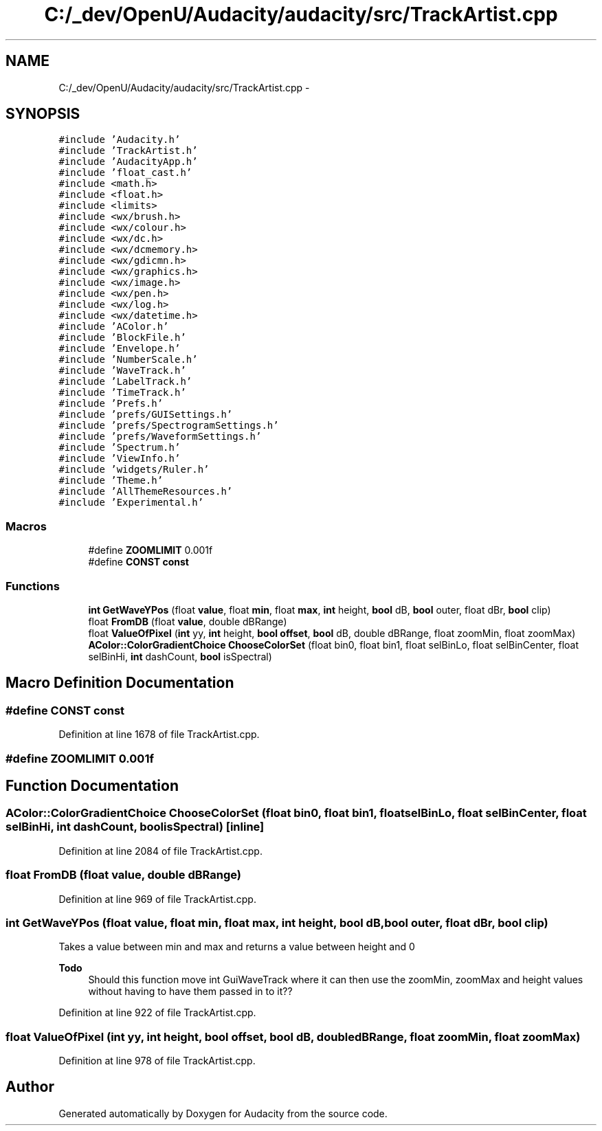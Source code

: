 .TH "C:/_dev/OpenU/Audacity/audacity/src/TrackArtist.cpp" 3 "Thu Apr 28 2016" "Audacity" \" -*- nroff -*-
.ad l
.nh
.SH NAME
C:/_dev/OpenU/Audacity/audacity/src/TrackArtist.cpp \- 
.SH SYNOPSIS
.br
.PP
\fC#include 'Audacity\&.h'\fP
.br
\fC#include 'TrackArtist\&.h'\fP
.br
\fC#include 'AudacityApp\&.h'\fP
.br
\fC#include 'float_cast\&.h'\fP
.br
\fC#include <math\&.h>\fP
.br
\fC#include <float\&.h>\fP
.br
\fC#include <limits>\fP
.br
\fC#include <wx/brush\&.h>\fP
.br
\fC#include <wx/colour\&.h>\fP
.br
\fC#include <wx/dc\&.h>\fP
.br
\fC#include <wx/dcmemory\&.h>\fP
.br
\fC#include <wx/gdicmn\&.h>\fP
.br
\fC#include <wx/graphics\&.h>\fP
.br
\fC#include <wx/image\&.h>\fP
.br
\fC#include <wx/pen\&.h>\fP
.br
\fC#include <wx/log\&.h>\fP
.br
\fC#include <wx/datetime\&.h>\fP
.br
\fC#include 'AColor\&.h'\fP
.br
\fC#include 'BlockFile\&.h'\fP
.br
\fC#include 'Envelope\&.h'\fP
.br
\fC#include 'NumberScale\&.h'\fP
.br
\fC#include 'WaveTrack\&.h'\fP
.br
\fC#include 'LabelTrack\&.h'\fP
.br
\fC#include 'TimeTrack\&.h'\fP
.br
\fC#include 'Prefs\&.h'\fP
.br
\fC#include 'prefs/GUISettings\&.h'\fP
.br
\fC#include 'prefs/SpectrogramSettings\&.h'\fP
.br
\fC#include 'prefs/WaveformSettings\&.h'\fP
.br
\fC#include 'Spectrum\&.h'\fP
.br
\fC#include 'ViewInfo\&.h'\fP
.br
\fC#include 'widgets/Ruler\&.h'\fP
.br
\fC#include 'Theme\&.h'\fP
.br
\fC#include 'AllThemeResources\&.h'\fP
.br
\fC#include 'Experimental\&.h'\fP
.br

.SS "Macros"

.in +1c
.ti -1c
.RI "#define \fBZOOMLIMIT\fP   0\&.001f"
.br
.ti -1c
.RI "#define \fBCONST\fP   \fBconst\fP"
.br
.in -1c
.SS "Functions"

.in +1c
.ti -1c
.RI "\fBint\fP \fBGetWaveYPos\fP (float \fBvalue\fP, float \fBmin\fP, float \fBmax\fP, \fBint\fP height, \fBbool\fP dB, \fBbool\fP outer, float dBr, \fBbool\fP clip)"
.br
.ti -1c
.RI "float \fBFromDB\fP (float \fBvalue\fP, double dBRange)"
.br
.ti -1c
.RI "float \fBValueOfPixel\fP (\fBint\fP yy, \fBint\fP height, \fBbool\fP \fBoffset\fP, \fBbool\fP dB, double dBRange, float zoomMin, float zoomMax)"
.br
.ti -1c
.RI "\fBAColor::ColorGradientChoice\fP \fBChooseColorSet\fP (float bin0, float bin1, float selBinLo, float selBinCenter, float selBinHi, \fBint\fP dashCount, \fBbool\fP isSpectral)"
.br
.in -1c
.SH "Macro Definition Documentation"
.PP 
.SS "#define CONST   \fBconst\fP"

.PP
Definition at line 1678 of file TrackArtist\&.cpp\&.
.SS "#define ZOOMLIMIT   0\&.001f"

.SH "Function Documentation"
.PP 
.SS "\fBAColor::ColorGradientChoice\fP ChooseColorSet (float bin0, float bin1, float selBinLo, float selBinCenter, float selBinHi, \fBint\fP dashCount, \fBbool\fP isSpectral)\fC [inline]\fP"

.PP
Definition at line 2084 of file TrackArtist\&.cpp\&.
.SS "float FromDB (float value, double dBRange)"

.PP
Definition at line 969 of file TrackArtist\&.cpp\&.
.SS "\fBint\fP GetWaveYPos (float value, float min, float max, \fBint\fP height, \fBbool\fP dB, \fBbool\fP outer, float dBr, \fBbool\fP clip)"
Takes a value between min and max and returns a value between height and 0 
.PP
\fBTodo\fP
.RS 4
Should this function move int GuiWaveTrack where it can then use the zoomMin, zoomMax and height values without having to have them passed in to it?? 
.RE
.PP

.PP
Definition at line 922 of file TrackArtist\&.cpp\&.
.SS "float ValueOfPixel (\fBint\fP yy, \fBint\fP height, \fBbool\fP offset, \fBbool\fP dB, double dBRange, float zoomMin, float zoomMax)"

.PP
Definition at line 978 of file TrackArtist\&.cpp\&.
.SH "Author"
.PP 
Generated automatically by Doxygen for Audacity from the source code\&.
